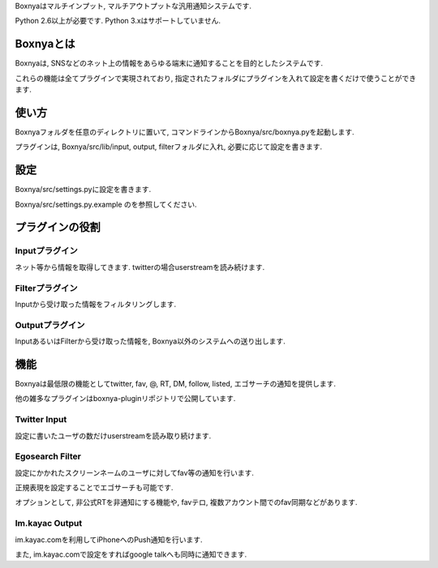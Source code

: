 Boxnyaはマルチインプット, マルチアウトプットな汎用通知システムです.

Python 2.6以上が必要です. Python 3.xはサポートしていません.

Boxnyaとは
=============

Boxnyaは, SNSなどのネット上の情報をあらゆる端末に通知することを目的としたシステムです.

これらの機能は全てプラグインで実現されており, 指定されたフォルダにプラグインを入れて設定を書くだけで使うことができます.

使い方
=============

Boxnyaフォルダを任意のディレクトリに置いて, コマンドラインからBoxnya/src/boxnya.pyを起動します.

プラグインは, Boxnya/src/lib/input, output, filterフォルダに入れ, 必要に応じて設定を書きます.

設定
=============

Boxnya/src/settings.pyに設定を書きます.

Boxnya/src/settings.py.example のを参照してください.

プラグインの役割
=============

Inputプラグイン
--------------------

ネット等から情報を取得してきます. twitterの場合userstreamを読み続けます.

Filterプラグイン
--------------------

Inputから受け取った情報をフィルタリングします. 

Outputプラグイン
--------------------

InputあるいはFilterから受け取った情報を, Boxnya以外のシステムへの送り出します.

機能
==============

Boxnyaは最低限の機能としてtwitter, fav, @, RT, DM, follow, listed, エゴサーチの通知を提供します.

他の雑多なプラグインはboxnya-pluginリポジトリで公開しています.

Twitter Input
------------------

設定に書いたユーザの数だけuserstreamを読み取り続けます.

Egosearch Filter
------------------

設定にかかれたスクリーンネームのユーザに対してfav等の通知を行います.

正規表現を設定することでエゴサーチも可能です.

オプションとして, 非公式RTを非通知にする機能や, favテロ, 複数アカウント間でのfav同期などがあります.

Im.kayac Output
------------------

im.kayac.comを利用してiPhoneへのPush通知を行います.

また, im.kayac.comで設定をすればgoogle talkへも同時に通知できます.
